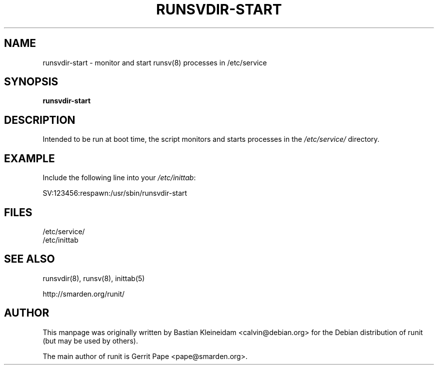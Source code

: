.TH RUNSVDIR-START 8 "22 February 2004"
.SH NAME
runsvdir-start \- monitor and start runsv(8) processes in /etc/service
.SH SYNOPSIS
.B runsvdir-start
.SH DESCRIPTION
Intended to be run at boot time, the script monitors and starts processes
in the
.I /etc/service/
directory.
.SH EXAMPLE
Include the following line into your
.IR /etc/inittab :

 SV:123456:respawn:/usr/sbin/runsvdir-start
.SH FILES
 /etc/service/
 /etc/inittab
.SH SEE ALSO
runsvdir(8), runsv(8), inittab(5)

http://smarden.org/runit/
.SH AUTHOR
This manpage was originally written by Bastian Kleineidam
<calvin@debian.org> for the Debian distribution of runit
(but may be used by others).

The main author of runit is Gerrit Pape <pape@smarden.org>.

